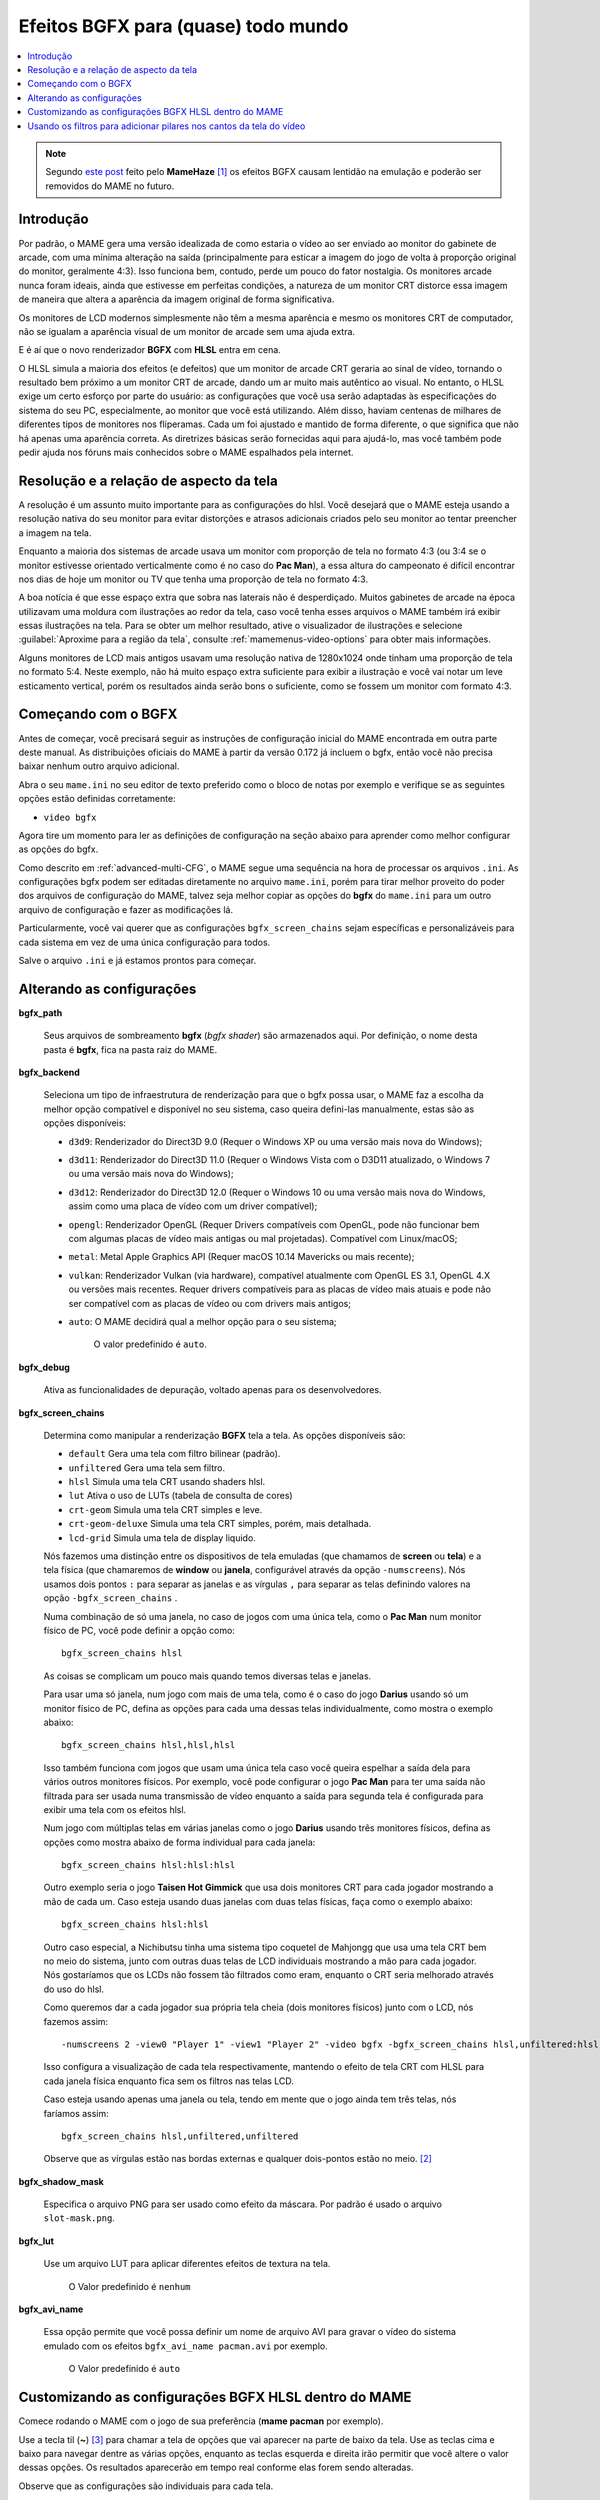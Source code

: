 
.. raw:: latex

	\clearpage

.. _advanced-bgfx:

Efeitos BGFX para (quase) todo mundo
====================================

.. contents:: :local:

.. note::

	Segundo `este post <https://www.reddit.com/r/MAME/comments/bx1c90/would_using_hlsl_add_input_lag_with_my_spec/eq3boab>`_
	feito pelo **MameHaze** [#]_ os efeitos BGFX causam lentidão na
	emulação e poderão ser removidos do MAME no futuro.

Introdução
----------

Por padrão, o MAME gera uma versão idealizada de como estaria o vídeo ao
ser enviado ao monitor do gabinete de arcade, com uma mínima alteração
na saída (principalmente para esticar a imagem do jogo de volta à
proporção original do monitor, geralmente 4:3). Isso funciona bem,
contudo, perde um pouco do fator nostalgia. Os monitores arcade nunca
foram ideais, ainda que estivesse em perfeitas condições, a natureza de
um monitor CRT distorce essa imagem de maneira que altera a aparência da
imagem original de forma significativa.

Os monitores de LCD modernos simplesmente não têm a mesma aparência e
mesmo os monitores CRT de computador, não se igualam a aparência visual
de um monitor de arcade sem uma ajuda extra.

E é aí que o novo renderizador **BGFX** com **HLSL** entra em cena.

O HLSL simula a maioria dos efeitos (e defeitos) que um monitor de
arcade CRT geraria ao sinal de vídeo, tornando o resultado bem próximo a
um monitor CRT de arcade, dando um ar muito mais autêntico ao visual.
No entanto, o HLSL exige um certo esforço por parte do usuário: as
configurações que você usa serão adaptadas às especificações do sistema
do seu PC, especialmente, ao monitor que você está utilizando.
Além disso, haviam centenas de milhares de diferentes tipos de monitores
nos fliperamas. Cada um foi ajustado e mantido de forma diferente, o que
significa que não há apenas uma aparência correta. As diretrizes básicas
serão fornecidas aqui para ajudá-lo, mas você também pode pedir ajuda
nos fóruns mais conhecidos sobre o MAME espalhados pela internet.


.. raw:: latex

	\clearpage


Resolução e a relação de aspecto da tela
----------------------------------------


A resolução é um assunto muito importante para as configurações do hlsl.
Você desejará que o MAME esteja usando a resolução nativa do seu monitor
para evitar distorções e atrasos adicionais criados pelo seu monitor ao
tentar preencher a imagem na tela.

Enquanto a maioria dos sistemas de arcade usava um monitor com proporção
de tela no formato 4:3 (ou 3:4 se o monitor estivesse orientado
verticalmente como é no caso do **Pac Man**), a essa altura do
campeonato é difícil encontrar nos dias de hoje um monitor ou TV que
tenha uma proporção de tela no formato 4:3.

A boa notícia é que esse espaço extra que sobra nas laterais não é
desperdiçado. Muitos gabinetes de arcade na época utilizavam uma moldura
com ilustrações ao redor da tela, caso você tenha esses arquivos o MAME
também irá exibir essas ilustrações na tela. Para se obter um melhor
resultado, ative o visualizador de ilustrações e selecione
:guilabel:`Aproxime para a região da tela`, consulte
:ref:`mamemenus-video-options` para obter mais informações.

Alguns monitores de LCD mais antigos usavam uma resolução nativa de
1280x1024 onde tinham uma proporção de tela no formato 5:4.
Neste exemplo, não há muito espaço extra suficiente para exibir a
ilustração e você vai notar um leve esticamento vertical, porém os
resultados ainda serão bons o suficiente, como se fossem um monitor com
formato 4:3.


Começando com o BGFX
--------------------

Antes de começar, você precisará seguir as instruções de configuração
inicial do MAME encontrada em outra parte deste manual.
As distribuições oficiais do MAME à partir da versão 0.172 já incluem o
bgfx, então você não precisa baixar nenhum outro arquivo adicional.

Abra o seu ``mame.ini`` no seu editor de texto preferido como o bloco de
notas por exemplo e verifique se as seguintes opções estão definidas
corretamente:

* ``video bgfx``

Agora tire um momento para ler as definições de configuração na seção
abaixo para aprender como melhor configurar as opções do bgfx.

Como descrito em :ref:`advanced-multi-CFG`, o MAME segue uma sequência
na hora de processar os arquivos ``.ini``. As configurações bgfx podem ser
editadas diretamente no arquivo ``mame.ini``, porém para tirar melhor
proveito do poder dos arquivos de configuração do MAME, talvez seja
melhor copiar as opções do **bgfx** do ``mame.ini`` para um outro
arquivo de configuração e fazer as modificações lá.

Particularmente, você vai querer que as configurações
``bgfx_screen_chains`` sejam específicas e personalizáveis para cada
sistema em vez de uma única configuração para todos.

Salve o arquivo ``.ini`` e já estamos prontos para começar.

.. raw:: latex

	\clearpage

Alterando as configurações
--------------------------

.. _advanced-bgfx-path:

**bgfx_path**

 	Seus arquivos de sombreamento **bgfx** (*bgfx shader*) são
 	armazenados aqui. Por definição, o nome desta pasta é **bgfx**, fica
 	na pasta raiz do MAME.

.. _advanced-bgfx-backend:

**bgfx_backend**

	Seleciona um tipo de infraestrutura de renderização para que o bgfx
	possa usar, o MAME faz a escolha da melhor opção compatível e
	disponível no seu sistema, caso queira defini-las manualmente, estas
	são as opções disponíveis:

	* ``d3d9``: Renderizador do Direct3D 9.0 (Requer o Windows XP ou
	  uma versão mais nova do Windows);

	* ``d3d11``: Renderizador do Direct3D 11.0 (Requer o Windows Vista
	  com o D3D11 atualizado, o  Windows 7 ou uma versão mais nova do
	  Windows);

	* ``d3d12``: Renderizador do Direct3D 12.0 (Requer o Windows 10 ou
	  uma versão mais nova do Windows, assim como uma placa de vídeo
	  com um driver compatível);

	* ``opengl``: Renderizador OpenGL (Requer Drivers compatíveis com
	  OpenGL, pode não funcionar bem  com algumas placas de vídeo mais
	  antigas ou mal projetadas). Compatível com Linux/macOS;

	* ``metal``: Metal Apple Graphics API (Requer macOS 10.14 Mavericks
	  ou mais recente);

	* ``vulkan``: Renderizador Vulkan (via hardware), compatível
	  atualmente com OpenGL ES 3.1, OpenGL 4.X ou versões mais recentes.
	  Requer drivers compatíveis para as placas de vídeo mais atuais e
	  pode não ser compatível com as placas de vídeo ou com drivers mais
	  antigos;

	* ``auto``: O MAME decidirá qual a melhor opção para o seu sistema;

		O valor predefinido é ``auto``.

.. _advanced-bgfx-debug:

**bgfx_debug**

	Ativa as funcionalidades de depuração, voltado apenas para os
	desenvolvedores.

**bgfx_screen_chains**

	Determina como manipular a renderização **BGFX** tela a tela. As
	opções disponíveis são:

	* ``default`` Gera uma tela com filtro bilinear (padrão).
	* ``unfiltered`` Gera uma tela sem filtro.
	* ``hlsl`` Simula uma tela CRT usando shaders hlsl.
	* ``lut`` Ativa o uso de LUTs (tabela de consulta de cores)
	* ``crt-geom`` Simula uma tela CRT simples e leve.
	* ``crt-geom-deluxe`` Simula uma tela CRT simples, porém, mais detalhada.
	* ``lcd-grid`` Simula uma tela de display liquido.

	Nós fazemos uma distinção entre os dispositivos de tela emuladas
	(que chamamos de **screen** ou **tela**) e a tela física (que
	chamaremos de **window** ou **janela**, configurável através da
	opção ``-numscreens``). Nós usamos dois pontos ``:`` para separar as
	janelas e as vírgulas ``,`` para separar as telas definindo valores
	na opção ``-bgfx_screen_chains`` .

	Numa combinação de só uma janela, no caso de jogos com uma única
	tela, como o **Pac Man** num monitor físico de PC, você pode
	definir a opção como::

		bgfx_screen_chains hlsl

	As coisas se complicam um pouco mais quando temos diversas telas e
	janelas.

	Para usar uma só janela, num jogo com mais de uma tela, como é o
	caso do jogo **Darius** usando só um monitor físico de PC, defina as
	opções para cada uma dessas telas individualmente, como mostra o
	exemplo abaixo::

		bgfx_screen_chains hlsl,hlsl,hlsl

	Isso também funciona com jogos que usam uma única tela caso você
	queira espelhar a saída dela para vários outros monitores físicos.
	Por exemplo, você pode configurar o jogo **Pac Man** para ter uma
	saída não filtrada para ser usada numa transmissão de vídeo
	enquanto a saída para segunda tela é configurada para exibir uma
	tela com os efeitos hlsl.

	Num jogo com múltiplas telas em várias janelas como o jogo
	**Darius** usando três monitores físicos, defina as opções como
	mostra abaixo de forma individual para cada janela::

		bgfx_screen_chains hlsl:hlsl:hlsl

	Outro exemplo seria o jogo **Taisen Hot Gimmick** que usa dois
	monitores CRT para cada jogador mostrando a mão de cada um. Caso
	esteja usando duas janelas com duas telas físicas, faça como o
	exemplo abaixo::

		bgfx_screen_chains hlsl:hlsl

	Outro caso especial, a Nichibutsu tinha uma sistema tipo coquetel
	de Mahjongg que usa uma tela CRT bem no meio do sistema, junto com
	outras duas telas de LCD individuais mostrando a mão para cada
	jogador. Nós gostaríamos que os LCDs não fossem tão filtrados como
	eram, enquanto o CRT seria melhorado através do uso do hlsl.
	
	Como queremos dar a cada jogador sua própria tela cheia
	(dois monitores físicos) junto com o LCD, nós fazemos assim::

		-numscreens 2 -view0 "Player 1" -view1 "Player 2" -video bgfx -bgfx_screen_chains hlsl,unfiltered:hlsl,unfiltered

	Isso configura a visualização de cada tela respectivamente, mantendo
	o efeito de tela CRT com HLSL para cada janela física enquanto fica
	sem os filtros nas telas LCD.

	Caso esteja usando apenas uma janela ou tela, tendo em mente que o
	jogo ainda tem três telas, nós faríamos assim::

		bgfx_screen_chains hlsl,unfiltered,unfiltered

	Observe que as vírgulas estão nas bordas externas e qualquer
	dois-pontos estão no meio. [#]_


.. raw:: latex

	\clearpage


.. _advanced-bgfx-shadow_mask:

**bgfx_shadow_mask**

	Especifica o arquivo PNG para ser usado como efeito da máscara. Por
	padrão é usado o arquivo ``slot-mask.png``.

.. _advanced-bgfx-lut:

**bgfx_lut**

	Use um arquivo LUT para aplicar diferentes efeitos de textura na
	tela.

		O Valor predefinido é ``nenhum``

.. _advanced-bgfx-avi_name:

**bgfx_avi_name**

	Essa opção permite que você possa definir um nome de arquivo AVI
	para gravar o vídeo do sistema emulado com os efeitos
	``bgfx_avi_name pacman.avi`` por exemplo.

		O Valor predefinido é ``auto``

.. raw:: latex

	\clearpage


Customizando as configurações BGFX HLSL dentro do MAME
------------------------------------------------------

Comece rodando o MAME com o jogo de sua preferência (**mame pacman** por
exemplo).

Use a tecla til (**~**) [#]_ para chamar a tela de opções que vai
aparecer na parte de baixo da tela. Use as teclas cima e baixo para
navegar dentre as várias opções, enquanto as teclas esquerda e direita
irão permitir que você altere o valor dessas opções. Os resultados
aparecerão em tempo real conforme elas forem sendo alteradas.

Observe que as configurações são individuais para cada tela.

As configurações dos controles deslizantes BGFX são registradas em
arquivos ``.cfg`` individualmente por sistema.  Caso a configuração
``bgfx_screen_chains`` tenha sido definida (num arquivo ``.ini`` ou
através da linha de comando), será através deles que os efeitos iniciais
sertão definidos.  Já se nenhuma configuração ``bgfx_screen_chains`` for
definida, o MAME usará os efeitos que você escolheu na última vez que
rodou o sistema.


Usando os filtros para adicionar pilares nos cantos da tela do vídeo
--------------------------------------------------------------------

O MAME inclui exemplos de shaders BGFX e layouts para preencher o
espaço não utilizado numa tela widescreen 16:9 com uma versão emulada da
borda do vídeo. Todos os arquivos necessários estão inclusos, bastam ser
ativados.

Para sistemas que usam monitores horizontais 4:3, experimente estas
opções::

		-override_artwork bgfx/border_blur -view Horizontal -bgfx_screen_chains crt-geom,pillarbox_left_horizontal,pillarbox_right_horizontal


Para sistemas que usam monitores verticais 3:4, experimente estas
opções::

		-override_artwork bgfx/border_blur -view Vertical -bgfx_screen_chains crt-geom,pillarbox_left_vertical,pillarbox_right_vertical

* Você pode usar uma configuração diferente no lugar do ``crt-geom``
  para que o efeito seja aplicado à imagem da tela principal no centro
  (``default``, ``hlsl`` ou ``lcd-grid`` por exemplo).

* Caso tenha alterado a visualização do sistema no MAME
  anteriormente, a visualização correta dos pilares, por padrão, não
  será selecionada. Use o menu de opções do vídeo para selecionar a
  visualização correta.

* Você pode adicionar essas configurações a um arquivo INI para que
  elas sejam aplicados automaticamente em determinados sistemas
  (``horizont.ini`` ou ``vertical.ini`` ou o arquivo INI de um
  determinado sistema por exemplo).


.. [#]	**Citação** "O uso do BGFX adiciona um atraso em torno de 2 ou 3
		quadros e no geral é considerado inadequado para jogos, ainda
		que se obtenha uma melhor aparência visual (Eu acredito que
		(o BGFX) acabará sendo removido já que há muitos problemas
		segundo os próprios usuários)".
.. [#]	Onde? (Nota do tradutor)
.. [#]	Até que o teclado **ABNT-2** seja mapeado pela equipe do MAMEDev,
		essa tecla fica do lado esquerdo da tecla 1, logo abaixo da
		tecla ESQ. (Nota do tradutor)
